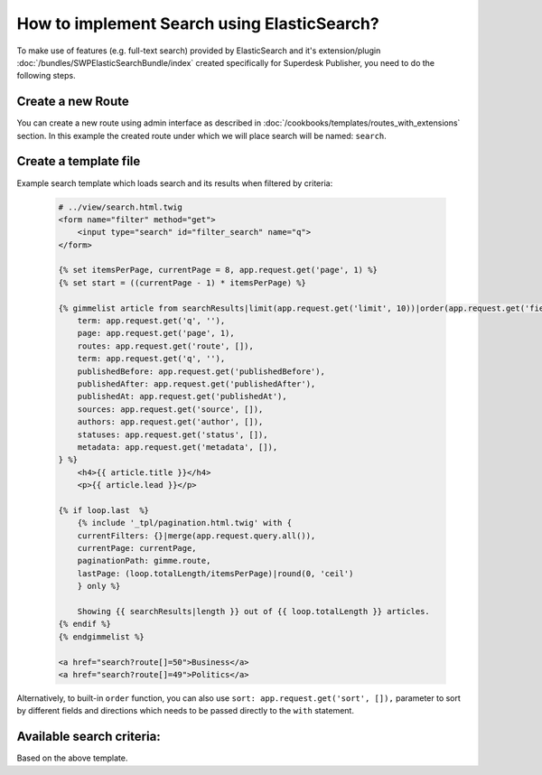 How to implement Search using ElasticSearch?
============================================

To make use of features (e.g. full-text search) provided by ElasticSearch and it's extension/plugin :doc:`/bundles/SWPElasticSearchBundle/index` created specifically for Superdesk Publisher, you need to do the following steps.

Create a new Route
------------------

You can create a new route using admin interface as described in :doc:`/cookbooks/templates/routes_with_extensions` section. In this example the created route under which we will place search will be named: ``search``.

Create a template file
----------------------

Example search template which loads search and its results when filtered by criteria:

    .. code-block:: twig

        # ../view/search.html.twig
        <form name="filter" method="get">
            <input type="search" id="filter_search" name="q">
        </form>

        {% set itemsPerPage, currentPage = 8, app.request.get('page', 1) %}
        {% set start = ((currentPage - 1) * itemsPerPage) %}

        {% gimmelist article from searchResults|limit(app.request.get('limit', 10))|order(app.request.get('field', 'publishedAt'), app.request.get('direction', 'desc')) with {
            term: app.request.get('q', ''),
            page: app.request.get('page', 1),
            routes: app.request.get('route', []),
            term: app.request.get('q', ''),
            publishedBefore: app.request.get('publishedBefore'),
            publishedAfter: app.request.get('publishedAfter'),
            publishedAt: app.request.get('publishedAt'),
            sources: app.request.get('source', []),
            authors: app.request.get('author', []),
            statuses: app.request.get('status', []),
            metadata: app.request.get('metadata', []),
        } %}
            <h4>{{ article.title }}</h4>
            <p>{{ article.lead }}</p>

        {% if loop.last  %}
            {% include '_tpl/pagination.html.twig' with {
            currentFilters: {}|merge(app.request.query.all()),
            currentPage: currentPage,
            paginationPath: gimme.route,
            lastPage: (loop.totalLength/itemsPerPage)|round(0, 'ceil')
            } only %}

            Showing {{ searchResults|length }} out of {{ loop.totalLength }} articles.
        {% endif %}
        {% endgimmelist %}

        <a href="search?route[]=50">Business</a>
        <a href="search?route[]=49">Politics</a>

Alternatively, to built-in ``order`` function, you can also use ``sort: app.request.get('sort', []),`` parameter to sort by different fields and directions which needs to be passed directly to the ``with`` statement.

Available search criteria:
--------------------------

Based on the above template.

+-----------------+----------------------------+-------------------------------------+------------------------------------+
| Criteria name   | Description                | Example                             | Format                             |
+=================+============================+=====================================+====================================+
| sort            |     Sorting                |  sort[publishedAt]=desc             | sort[<field>]=<direction>          |
+-----------------+----------------------------+-------------------------------------+------------------------------------+
| page            |     Pagination             |  page=1                             | page=<page_number>                 |
+-----------------+---------------------------+-------------------------------------+------------------------------------+
| limit           |     Items per page         |  limit=10                           | limit=<limit>                      |
+-----------------+----------------------------+-------------------------------------+------------------------------------+
| routes          | An array of routes ids     |  route[]=10&route[]=12              | route[]=<routeId>&route[]=<routeId>|
+-----------------+----------------------------+-------------------------------------+------------------------------------+
| q               |     Search query           |  q=Lorem ipsum                      | q=<search_term>                    |
+-----------------+----------------------------+-------------------------------------+------------------------------------+
| publishedBefore | Published before date time | publishedBefore=1996-10-15T00:00:00 | publishedBefore=<datetime>         |
+-----------------+----------------------------+-------------------------------------+------------------------------------+
| publishedAfter  | Published before date time | publishedBefore=1996-10-15T00:00:00 | publishedAfter=<datetime>          |
+-----------------+----------------------------+-------------------------------------+------------------------------------+
| sources         |     Sources of articles    |  source[]=APP&source[]=NTB          |source[]=<source>&source[]=<source> |
+-----------------+----------------------------+-------------------------------------+------------------------------------+
| authors         |     An array of authors    |  author[]=Joe&author[]=Doe          |author[]=<auth1>&author[]=<auth2>   |
+-----------------+----------------------------+-------------------------------------+------------------------------------+
| statuses        |     An array of statues    |status[]=new&status[]=published      | status[]=new&status[]=published    |
+-----------------+----------------------------+-------------------------------------+------------------------------------+
| metadata        |     An array metadata      |metadata[located]=Sydney             | metadata[<field>]=<value>          |
+-----------------+----------------------------+-------------------------------------+------------------------------------+